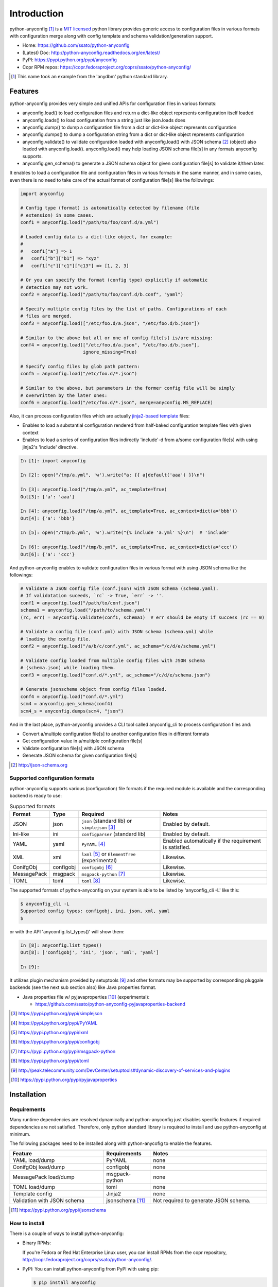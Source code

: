 Introduction
=============

python-anyconfig [#]_ is a `MIT licensed <http://opensource.org/licenses/MIT>`_
python library provides generic access to configuration files in various
formats with configuration merge along with config template and schema
validation/generation support.

- Home: https://github.com/ssato/python-anyconfig
- (Latest) Doc: http://python-anyconfig.readthedocs.org/en/latest/
- PyPI: https://pypi.python.org/pypi/anyconfig
- Copr RPM repos: https://copr.fedoraproject.org/coprs/ssato/python-anyconfig/

.. [#] This name took an example from the 'anydbm' python standard library.

Features
----------

python-anyconfig provides very simple and unified APIs for configuration files
in various formats:

- anyconfig.load() to load configuration files and return a dict-like object represents configuration itself loaded
- anyconfig.loads() to load configuration from a string just like json.loads does
- anyconfig.dump() to dump a configuration file from a dict or dict-like object represents configuration
- anyconfig.dumps() to dump a configuration string from a dict or dict-like object represents configuration
- anyconfig.validate() to validate configuration loaded with anyconfig.load() with JSON schema [#]_ (object) also loaded with anyconfig.load(). anyconfig.load() may help loading JSON schema file[s] in any formats anyconfig supports.
- anyconfig.gen_schema() to generate a JSON schema object for given configuration file[s] to validate it/them later.

It enables to load a configuration file and configuration files in various
formats in the same manner, and in some cases, even there is no need to take
care of the actual format of configuration file[s] like the followings:

.. code-block:: python

  import anyconfig

  # Config type (format) is automatically detected by filename (file
  # extension) in some cases.
  conf1 = anyconfig.load("/path/to/foo/conf.d/a.yml")

  # Loaded config data is a dict-like object, for example:
  #
  #   conf1["a"] => 1
  #   conf1["b"]["b1"] => "xyz"
  #   conf1["c"]["c1"]["c13"] => [1, 2, 3]

  # Or you can specify the format (config type) explicitly if automatic
  # detection may not work.
  conf2 = anyconfig.load("/path/to/foo/conf.d/b.conf", "yaml")

  # Specify multiple config files by the list of paths. Configurations of each
  # files are merged.
  conf3 = anyconfig.load(["/etc/foo.d/a.json", "/etc/foo.d/b.json"])

  # Similar to the above but all or one of config file[s] is/are missing:
  conf4 = anyconfig.load(["/etc/foo.d/a.json", "/etc/foo.d/b.json"],
                         ignore_missing=True)

  # Specify config files by glob path pattern:
  conf5 = anyconfig.load("/etc/foo.d/*.json")

  # Similar to the above, but parameters in the former config file will be simply
  # overwritten by the later ones:
  conf6 = anyconfig.load("/etc/foo.d/*.json", merge=anyconfig.MS_REPLACE)

Also, it can process configuration files which are actually
`jinja2-based template <http://jinja.pocoo.org>`_ files:

- Enables to load a substantial configuration rendered from half-baked configuration template files with given context
- Enables to load a series of configuration files indirectly 'include'-d from a/some configuration file[s] with using jinja2's 'include' directive.

.. code-block:: console

  In [1]: import anyconfig

  In [2]: open("/tmp/a.yml", 'w').write("a: {{ a|default('aaa') }}\n")

  In [3]: anyconfig.load("/tmp/a.yml", ac_template=True)
  Out[3]: {'a': 'aaa'}

  In [4]: anyconfig.load("/tmp/a.yml", ac_template=True, ac_context=dict(a='bbb'))
  Out[4]: {'a': 'bbb'}

  In [5]: open("/tmp/b.yml", 'w').write("{% include 'a.yml' %}\n")  # 'include'

  In [6]: anyconfig.load("/tmp/b.yml", ac_template=True, ac_context=dict(a='ccc'))
  Out[6]: {'a': 'ccc'}

And python-anyconfig enables to validate configuration files in various format
with using JSON schema like the followings:

.. code-block:: python

  # Validate a JSON config file (conf.json) with JSON schema (schema.yaml).
  # If validatation suceeds, `rc` -> True, `err` -> ''.
  conf1 = anyconfig.load("/path/to/conf.json")
  schema1 = anyconfig.load("/path/to/schema.yaml")
  (rc, err) = anyconfig.validate(conf1, schema1)  # err should be empty if success (rc == 0)

  # Validate a config file (conf.yml) with JSON schema (schema.yml) while
  # loading the config file.
  conf2 = anyconfig.load("/a/b/c/conf.yml", ac_schema="/c/d/e/schema.yml")

  # Validate config loaded from multiple config files with JSON schema
  # (schema.json) while loading them.
  conf3 = anyconfig.load("conf.d/*.yml", ac_schema="/c/d/e/schema.json")

  # Generate jsonschema object from config files loaded.
  conf4 = anyconfig.load("conf.d/*.yml")
  scm4 = anyconfig.gen_schema(conf4)
  scm4_s = anyconfig.dumps(scm4, "json")

And in the last place, python-anyconfig provides a CLI tool called
anyconfig_cli to process configuration files and:

- Convert a/multiple configuration file[s] to another configuration files in different formats
- Get configuration value in a/multiple configuration file[s]
- Validate configuration file[s] with JSON schema
- Generate JSON schema for given configuration file[s]

.. [#] http://json-schema.org

Supported configuration formats
^^^^^^^^^^^^^^^^^^^^^^^^^^^^^^^^

python-anyconfig supports various (configuration) file formats if the required
module is available and the corresponding backend is ready to use:

.. csv-table:: Supported formats
   :header: "Format", "Type", "Required", "Notes"
   :widths: 10, 10, 30, 40

   JSON, json, ``json`` (standard lib) or ``simplejson`` [#]_, Enabled by default.
   Ini-like, ini, ``configparser`` (standard lib), Enabled by default.
   YAML, yaml, ``PyYAML`` [#]_, Enabled automatically if the requirement is satisfied.
   XML, xml, ``lxml`` [#]_ or ``ElementTree`` (experimental), Likewise.
   ConifgObj, configobj, ``configobj`` [#]_, Likewise.
   MessagePack, msgpack, ``msgpack-python`` [#]_, Likewise.
   TOML, toml, ``toml`` [#]_, Likewise.

The supported formats of python-anyconfig on your system is able to be listed
by 'anyconfig_cli -L' like this:

.. code-block:: console

  $ anyconfig_cli -L
  Supported config types: configobj, ini, json, xml, yaml
  $

or with the API 'anyconfig.list_types()' will show them: 

.. code-block:: console

   In [8]: anyconfig.list_types()
   Out[8]: ['configobj', 'ini', 'json', 'xml', 'yaml']

   In [9]:

It utilizes plugin mechanism provided by setuptools [#]_ and other formats may
be supported by corresponding pluggale backends (see the next sub section also)
like Java properties format.

- Java properties file w/ pyjavaproperties [#]_ (experimental):

  - https://github.com/ssato/python-anyconfig-pyjavaproperties-backend

.. [#] https://pypi.python.org/pypi/simplejson
.. [#] https://pypi.python.org/pypi/PyYAML
.. [#] https://pypi.python.org/pypi/lxml
.. [#] https://pypi.python.org/pypi/configobj
.. [#] https://pypi.python.org/pypi/msgpack-python
.. [#] https://pypi.python.org/pypi/toml
.. [#] http://peak.telecommunity.com/DevCenter/setuptools#dynamic-discovery-of-services-and-plugins
.. [#] https://pypi.python.org/pypi/pyjavaproperties

Installation
-------------

Requirements
^^^^^^^^^^^^^^

Many runtime dependencies are resolved dynamically and python-anyconfig just
disables specific features if required dependencies are not satisfied.
Therefore, only python standard library is required to install and use
python-anyconfig at minimum.

The following packages need to be installed along with python-anycofig to
enable the features.

.. csv-table::
   :header: "Feature", "Requirements", "Notes"
   :widths: 20, 10, 25

   YAML load/dump, PyYAML, none
   ConifgObj load/dump, configobj, none
   MessagePack load/dump, msgpack-python, none
   TOML load/dump, toml, none
   Template config, Jinja2, none
   Validation with JSON schema, jsonschema [#]_ , Not required to generate JSON schema.

.. [#] https://pypi.python.org/pypi/jsonschema

How to install
^^^^^^^^^^^^^^^^

There is a couple of ways to install python-anyconfig:

- Binary RPMs:

  If you're Fedora or Red Hat Enterprise Linux user, you can install
  RPMs from the copr repository,
  http://copr.fedoraproject.org/coprs/ssato/python-anyconfig/.

- PyPI: You can install python-anyconfig from PyPI with using pip:

  .. code-block:: console

    $ pip install anyconfig

- Build RPMs from source: It's easy to build python-anyconfig with using rpm-build and mock:

  .. code-block:: console

    $ python setup.py srpm && mock dist/python-anyconfig-<ver_dist>.src.rpm

  or:

  .. code-block:: console

    $ python setup.py rpm

  and install built RPMs.

- Build from source: Of course you can build and/or install python modules in usual way such like 'python setup.py bdist', 'pip install git+https://github.com/ssato/python-anyconfig/' and so on.

Help and feedbak
-----------------

If you have any issues / feature request / bug reports with python-anyconfig,
please open an issue ticket on github.com
(https://github.com/ssato/python-anyconfig/issues).

The following areas are still insufficient, I think.

- Make python-anyconfig robust for invalid inputs
- Documentation:

  - Especially API docs need more fixes and enhancements! CLI doc is non-fulfilling also.
  - English is not my native lang and there are many wrong and hard-to-understand expressions.

Any feedbacks, helps, suggestions are welcome! Please open github issues for
these kind of problems also!

Hacking
--------

How to test
^^^^^^^^^^^^^

Run '[WITH_COVERAGE=1] ./pkg/runtest.sh [path_to_python_code]' or 'tox' for tests.

About test-time requirements, please take a look at pkg/test_requirements.txt.

How to write backend plugin modules
^^^^^^^^^^^^^^^^^^^^^^^^^^^^^^^^^^^^^^

Backend class must inherit anyconfig.backend.Parser and need some member
variables and method ('load_impl' and 'dumps_impl' at minimum) implementations.

JSON and YAML backend modules (anyconfig.backend.{json,yaml}_) should be good
examples to write backend modules, I think.

Also, please take a look at some example backend plugin modules mentioned in
the `Supported configuration formats`_ section.

.. vim:sw=2:ts=2:et:
